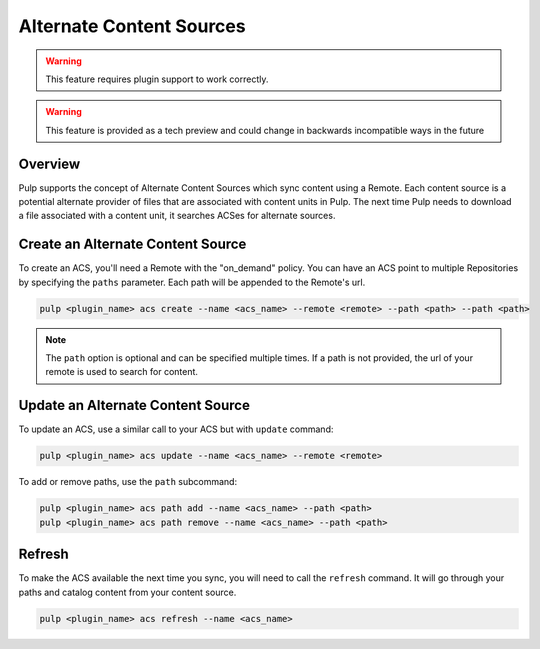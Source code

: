 Alternate Content Sources
=========================

.. warning:: This feature requires plugin support to work correctly.

.. warning:: This feature is provided as a tech preview and could change in backwards incompatible
  ways in the future

Overview
--------

Pulp supports the concept of Alternate Content Sources which sync content using a Remote.  Each
content source is a potential alternate provider of files that are associated with content units in
Pulp.  The next time Pulp needs to download a file associated with a content unit, it searches ACSes
for alternate sources.

Create an Alternate Content Source
----------------------------------

To create an ACS, you'll need a Remote with the "on_demand" policy. You can have an ACS point to
multiple Repositories by specifying the ``paths`` parameter. Each path will be appended to the
Remote's url.

.. code-block::

    pulp <plugin_name> acs create --name <acs_name> --remote <remote> --path <path> --path <path>

.. note::

  The ``path`` option is optional and can be specified multiple times. If a path is not provided,
  the url of your remote is used to search for content.

Update an Alternate Content Source
----------------------------------

To update an ACS, use a similar call to your ACS but with ``update`` command:

.. code-block::

    pulp <plugin_name> acs update --name <acs_name> --remote <remote>

To add or remove paths, use the ``path`` subcommand:

.. code-block::

    pulp <plugin_name> acs path add --name <acs_name> --path <path>
    pulp <plugin_name> acs path remove --name <acs_name> --path <path>

Refresh
-------

To make the ACS available the next time you sync, you will need to call the ``refresh`` command.  It
will go through your paths and catalog content from your content source.

.. code-block::

    pulp <plugin_name> acs refresh --name <acs_name>
